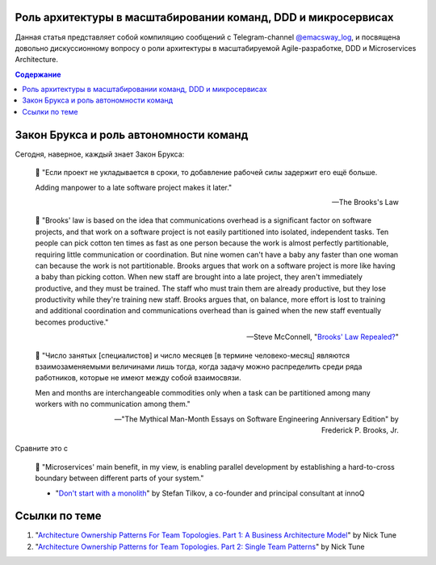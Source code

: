 
Роль архитектуры в масштабировании команд, DDD и микросервисах
==============================================================

.. post::
   :language: ru
   :tags: DDD, Microservices, Software Architecture, Management, Agile, Scaled Agile
   :category:
   :author: Ivan Zakrevsky

.. May 03, 2021

Данная статья представляет собой компиляцию сообщений с Telegram-channel `@emacsway_log <https://t.me/emacsway_log>`__, и посвящена довольно дискуссионному вопросу о роли архитектуры в масштабируемой Agile-разработке, DDD и Microservices Architecture.


.. contents:: Содержание


Закон Брукса и роль автономности команд
=======================================

Сегодня, наверное, каждый знает Закон Брукса:

    📝 "Если проект не укладывается в сроки, то добавление рабочей силы задержит его ещё больше.

    Adding manpower to a late software project makes it later."

    -- The Brooks's Law

    📝 "Brooks' law is based on the idea that communications overhead is a significant factor on software projects, and that work on a software project is not easily partitioned into isolated, independent tasks. Ten people can pick cotton ten times as fast as one person because the work is almost perfectly partitionable, requiring little communication or coordination. But nine women can't have a baby any faster than one woman can because the work is not partitionable. Brooks argues that work on a software project is more like having a baby than picking cotton. When new staff are brought into a late project, they aren't immediately productive, and they must be trained. The staff who must train them are already productive, but they lose productivity while they're training new staff. Brooks argues that, on balance, more effort is lost to training and additional coordination and communications overhead than is gained when the new staff eventually becomes productive."

    -- Steve McConnell, "`Brooks' Law Repealed? <https://stevemcconnell.com/articles/brooks-law-repealed/>`__"

..

    📝 "Число занятых [специалистов] и число месяцев [в термине человеко-месяц] являются взаимозаменяемыми величинами лишь тогда, когда задачу можно распределить среди ряда работников, которые не имеют между собой взаимосвязи.

    Men and months are interchangeable commodities only when a task can be partitioned among many workers with no communication among them."

    -- "The Mythical Man-Month Essays on Software Engineering Anniversary Edition" by Frederick P. Brooks, Jr.

Сравните это с

    📝 "Microservices' main benefit, in my view, is enabling parallel development by establishing a hard-to-cross boundary between different parts of your system."

    - "`Don't start with a monolith <https://martinfowler.com/articles/dont-start-monolith.html>`__" by Stefan Tilkov, a co-founder and principal consultant at innoQ


Ссылки по теме
==============

1. "`Architecture Ownership Patterns For Team Topologies. Part 1: A Business Architecture Model <https://medium.com/nick-tune-tech-strategy-blog/team-responsibility-ownership-patterns-part-1-a-business-architecture-model-63597c4e60e1>`__" by Nick Tune
2. "`Architecture Ownership Patterns for Team Topologies. Part 2: Single Team Patterns <https://medium.com/nick-tune-tech-strategy-blog/architecture-ownership-patterns-for-team-topologies-part-2-single-team-patterns-943d31854285>`__" by Nick Tune



.. .. update:: May 03, 2021

